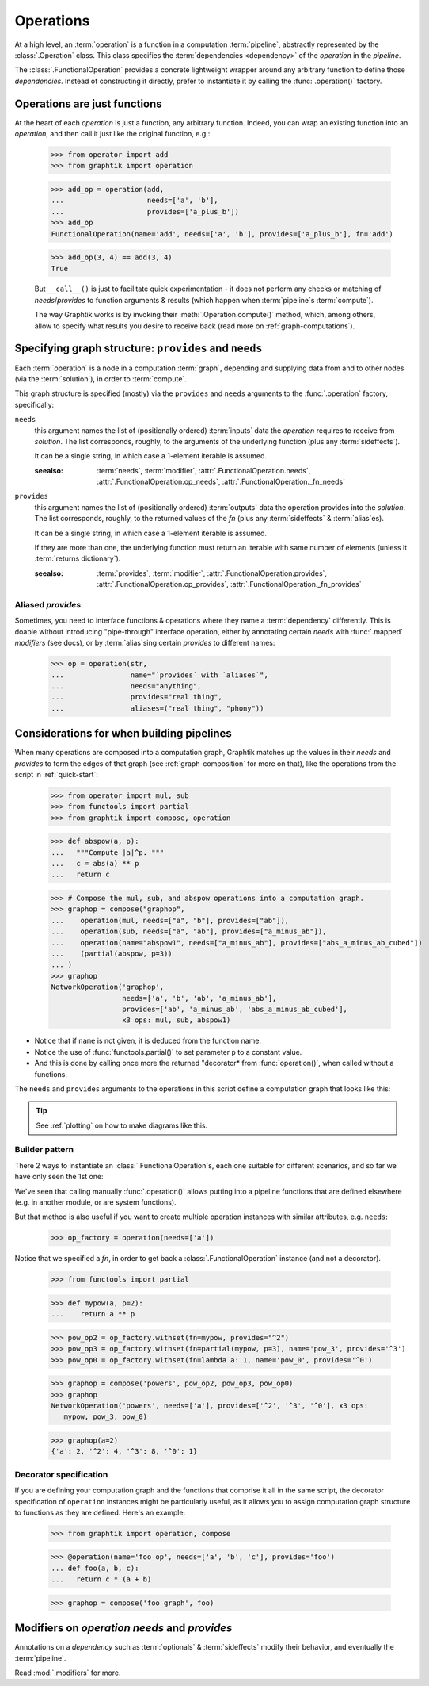 Operations
==========

At a high level, an :term:`operation` is a function in a computation :term:`pipeline`,
abstractly represented by the :class:`.Operation` class.
This class specifies the :term:`dependencies <dependency>` of the *operation*
in the *pipeline*.

The :class:`.FunctionalOperation` provides a concrete lightweight wrapper
around any arbitrary function to define those *dependencies*.
Instead of constructing it directly, prefer to instantiate it by calling
the :func:`.operation()` factory.


Operations are just functions
------------------------------

At the heart of each `operation` is just a function, any arbitrary function.
Indeed, you can wrap an existing function into an `operation`, and then call it
just like the original function, e.g.:

   >>> from operator import add
   >>> from graphtik import operation

   >>> add_op = operation(add,
   ...                    needs=['a', 'b'],
   ...                    provides=['a_plus_b'])
   >>> add_op
   FunctionalOperation(name='add', needs=['a', 'b'], provides=['a_plus_b'], fn='add')

   >>> add_op(3, 4) == add(3, 4)
   True

   But ``__call__()`` is just to facilitate quick experimentation - it does not
   perform any checks or matching of *needs*/*provides* to function arguments
   & results (which happen when :term:`pipeline`\s :term:`compute`).

   The way Graphtik works is by invoking their :meth:`.Operation.compute()` method,
   which, among others, allow to specify what results you desire to receive back
   (read more on :ref:`graph-computations`).


Specifying graph structure: ``provides`` and ``needs``
------------------------------------------------------

Each :term:`operation` is a node in a computation :term:`graph`,
depending and supplying data from and to other nodes (via the :term:`solution`),
in order to :term:`compute`.

This graph structure is specified (mostly) via the ``provides`` and ``needs`` arguments
to the :func:`.operation` factory, specifically:

``needs``
   this argument names the list of (positionally ordered) :term:`inputs` data the `operation`
   requires to receive from *solution*.
   The list corresponds, roughly, to the arguments of the underlying function
   (plus any :term:`sideffects`).

   It can be a single string, in which case a 1-element iterable is assumed.

   :seealso: :term:`needs`, :term:`modifier`, :attr:`.FunctionalOperation.needs`,
      :attr:`.FunctionalOperation.op_needs`, :attr:`.FunctionalOperation._fn_needs`

``provides``
   this argument names the list of (positionally ordered) :term:`outputs` data
   the operation provides into the *solution*.
   The list corresponds, roughly, to the returned values of the `fn`
   (plus any :term:`sideffects` & :term:`alias`\es).

   It can be a single string, in which case a 1-element iterable is assumed.

   If they are more than one, the underlying function must return an iterable
   with same number of elements (unless it :term:`returns dictionary`).

   :seealso: :term:`provides`, :term:`modifier`, :attr:`.FunctionalOperation.provides`,
      :attr:`.FunctionalOperation.op_provides`, :attr:`.FunctionalOperation._fn_provides`

.. _aliases:

Aliased `provides`
^^^^^^^^^^^^^^^^^^
Sometimes, you need to interface functions & operations where they name a
:term:`dependency` differently.
This is doable without introducing "pipe-through" interface operation, either
by annotating certain `needs` with :func:`.mapped` `modifiers` (see docs), or
by :term:`alias`\sing certain `provides` to different names:

   >>> op = operation(str,
   ...                name="`provides` with `aliases`",
   ...                needs="anything",
   ...                provides="real thing",
   ...                aliases=("real thing", "phony"))

.. graphtik::


Considerations for when building pipelines
------------------------------------------
When many operations are composed into a computation graph, Graphtik matches up
the values in their *needs* and *provides* to form the edges of that graph
(see :ref:`graph-composition` for more on that), like the operations from the script
in :ref:`quick-start`:

   >>> from operator import mul, sub
   >>> from functools import partial
   >>> from graphtik import compose, operation

   >>> def abspow(a, p):
   ...   """Compute |a|^p. """
   ...   c = abs(a) ** p
   ...   return c

   >>> # Compose the mul, sub, and abspow operations into a computation graph.
   >>> graphop = compose("graphop",
   ...    operation(mul, needs=["a", "b"], provides=["ab"]),
   ...    operation(sub, needs=["a", "ab"], provides=["a_minus_ab"]),
   ...    operation(name="abspow1", needs=["a_minus_ab"], provides=["abs_a_minus_ab_cubed"])
   ...    (partial(abspow, p=3))
   ... )
   >>> graphop
   NetworkOperation('graphop',
                    needs=['a', 'b', 'ab', 'a_minus_ab'],
                    provides=['ab', 'a_minus_ab', 'abs_a_minus_ab_cubed'],
                    x3 ops: mul, sub, abspow1)


- Notice that if ``name`` is not given, it is deduced from the function name.
- Notice the use of :func:`functools.partial()` to set parameter ``p`` to a constant value.
- And this is done by calling once more the returned "decorator* from :func:`operation()`,
  when called without a functions.

The ``needs`` and ``provides`` arguments to the operations in this script define
a computation graph that looks like this:

.. graphtik::
.. Tip::
  See :ref:`plotting` on how to make diagrams like this.

Builder pattern
^^^^^^^^^^^^^^^
There 2 ways to instantiate an :class:`.FunctionalOperation`\s, each one suitable
for different scenarios, and so far we have only seen the 1st one:

We've seen that calling manually :func:`.operation()` allows putting into a pipeline
functions that are defined elsewhere (e.g. in another module, or are system functions).

But that method is also useful if you want to create multiple operation instances
with similar attributes, e.g. ``needs``:

   >>> op_factory = operation(needs=['a'])

Notice that we specified a `fn`, in order to get back a :class:`.FunctionalOperation`
instance (and not a decorator).

   >>> from functools import partial

   >>> def mypow(a, p=2):
   ...    return a ** p

   >>> pow_op2 = op_factory.withset(fn=mypow, provides="^2")
   >>> pow_op3 = op_factory.withset(fn=partial(mypow, p=3), name='pow_3', provides='^3')
   >>> pow_op0 = op_factory.withset(fn=lambda a: 1, name='pow_0', provides='^0')

   >>> graphop = compose('powers', pow_op2, pow_op3, pow_op0)
   >>> graphop
   NetworkOperation('powers', needs=['a'], provides=['^2', '^3', '^0'], x3 ops:
      mypow, pow_3, pow_0)


   >>> graphop(a=2)
   {'a': 2, '^2': 4, '^3': 8, '^0': 1}

.. graphtik::


Decorator specification
^^^^^^^^^^^^^^^^^^^^^^^

If you are defining your computation graph and the functions that comprise it all in the same script,
the decorator specification of ``operation`` instances might be particularly useful,
as it allows you to assign computation graph structure to functions as they are defined.
Here's an example:

   >>> from graphtik import operation, compose

   >>> @operation(name='foo_op', needs=['a', 'b', 'c'], provides='foo')
   ... def foo(a, b, c):
   ...   return c * (a + b)

   >>> graphop = compose('foo_graph', foo)

.. graphtik::



Modifiers on `operation` `needs` and `provides`
-----------------------------------------------
Annotations on a `dependency` such as :term:`optionals` & :term:`sideffects` modify
their behavior, and eventually the :term:`pipeline`.

Read :mod:`.modifiers` for more.